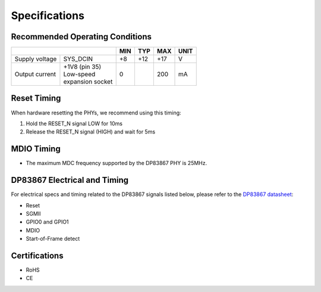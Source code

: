 ==============
Specifications
==============

Recommended Operating Conditions
================================

+-------------------+------------------------+------------+------------+-----------+--------+
|                                            | MIN        | TYP        | MAX       | UNIT   |
+===================+========================+============+============+===========+========+
| Supply voltage    |    SYS_DCIN            |    +8      |    +12     |    +17    |    V   |
+-------------------+------------------------+------------+------------+-----------+--------+
| Output current    | | +1V8 (pin 35)        |    0       |            |    200    |    mA  |
|                   | | Low-speed            |            |            |           |        |
|                   | | expansion socket     |            |            |           |        |
+-------------------+------------------------+------------+------------+-----------+--------+

Reset Timing
============

When hardware resetting the PHYs, we recommend using this timing:

#. Hold the RESET_N signal LOW for 10ms
#. Release the RESET_N signal (HIGH) and wait for 5ms


MDIO Timing
===========

* The maximum MDC frequency supported by the DP83867 PHY is 25MHz.

DP83867 Electrical and Timing
=============================

For electrical specs and timing related to the DP83867 signals listed below, please
refer to the `DP83867 datasheet <http://www.ti.com/product/DP83867CS>`_:

* Reset
* SGMII
* GPIO0 and GPIO1
* MDIO
* Start-of-Frame detect

Certifications
==============

* RoHS
* CE
